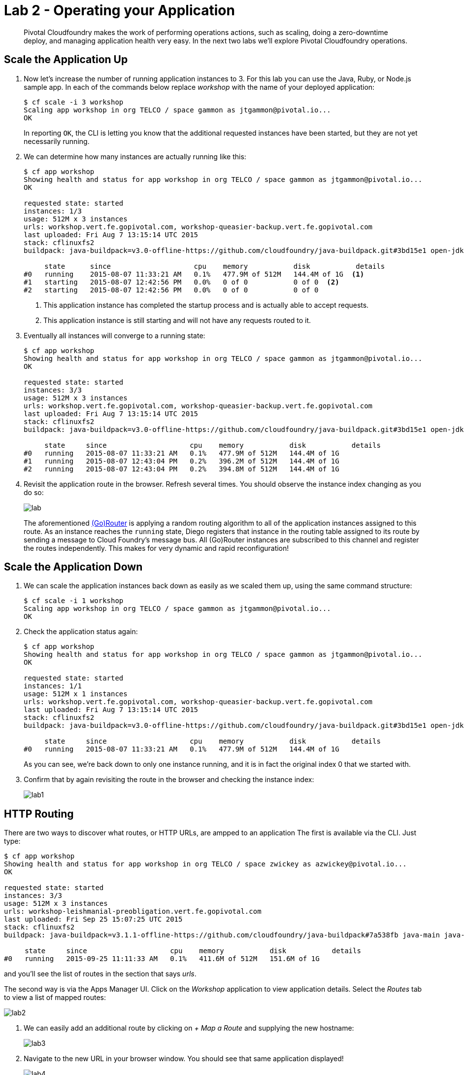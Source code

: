 = Lab 2 - Operating your Application

[abstract]
--
Pivotal Cloudfoundry makes the work of performing operations actions, such as scaling, doing a zero-downtime deploy, and managing application health very easy.
In the next two labs we'll explore Pivotal Cloudfoundry operations.
--

== Scale the Application Up

. Now let's increase the number of running application instances to 3.  For this lab you can use the Java, Ruby, or Node.js sample app.  In each of the commands below replace _workshop_ with the name of your deployed application:
+
----
$ cf scale -i 3 workshop
Scaling app workshop in org TELCO / space gammon as jtgammon@pivotal.io...
OK
----
+
In reporting `OK`, the CLI is letting you know that the additional requested instances have been started, but they are not yet necessarily running.

. We can determine how many instances are actually running like this:
+
====
----
$ cf app workshop
Showing health and status for app workshop in org TELCO / space gammon as jtgammon@pivotal.io...
OK

requested state: started
instances: 1/3
usage: 512M x 3 instances
urls: workshop.vert.fe.gopivotal.com, workshop-queasier-backup.vert.fe.gopivotal.com
last uploaded: Fri Aug 7 13:15:14 UTC 2015
stack: cflinuxfs2
buildpack: java-buildpack=v3.0-offline-https://github.com/cloudfoundry/java-buildpack.git#3bd15e1 open-jdk-jre=1.8.0_40 spring-auto-reconfiguration=1.7.0_RELEASE tomcat-access-logging-support=2.4.0_RELEASE tomcat-instance=8.0.21 tomcat-lifecycle-support=2.4.0_REL...

     state      since                    cpu    memory           disk           details
#0   running    2015-08-07 11:33:21 AM   0.1%   477.9M of 512M   144.4M of 1G  <1>
#1   starting   2015-08-07 12:42:56 PM   0.0%   0 of 0           0 of 0  <2>
#2   starting   2015-08-07 12:42:56 PM   0.0%   0 of 0           0 of 0
----
<1> This application instance has completed the startup process and is actually able to accept requests.
<2> This application instance is still starting and will not have any requests routed to it.
====

. Eventually all instances will converge to a running state:
+
----
$ cf app workshop
Showing health and status for app workshop in org TELCO / space gammon as jtgammon@pivotal.io...
OK

requested state: started
instances: 3/3
usage: 512M x 3 instances
urls: workshop.vert.fe.gopivotal.com, workshop-queasier-backup.vert.fe.gopivotal.com
last uploaded: Fri Aug 7 13:15:14 UTC 2015
stack: cflinuxfs2
buildpack: java-buildpack=v3.0-offline-https://github.com/cloudfoundry/java-buildpack.git#3bd15e1 open-jdk-jre=1.8.0_40 spring-auto-reconfiguration=1.7.0_RELEASE tomcat-access-logging-support=2.4.0_RELEASE tomcat-instance=8.0.21 tomcat-lifecycle-support=2.4.0_REL...

     state     since                    cpu    memory           disk           details
#0   running   2015-08-07 11:33:21 AM   0.1%   477.9M of 512M   144.4M of 1G
#1   running   2015-08-07 12:43:04 PM   0.2%   396.2M of 512M   144.4M of 1G
#2   running   2015-08-07 12:43:04 PM   0.2%   394.8M of 512M   144.4M of 1G
----

. Revisit the application route in the browser.
Refresh several times.
You should observe the instance index changing as you do so:
+
image::lab.png[]
+
The aforementioned http://docs.cloudfoundry.org/concepts/architecture/router.html[(Go)Router] is applying a random routing algorithm to all of the application instances assigned to this route.
As an instance reaches the `running` state, Diego registers that instance in the routing table assigned to its route by sending a message to Cloud Foundry's message bus.
All (Go)Router instances are subscribed to this channel and register the routes independently.
This makes for very dynamic and rapid reconfiguration!

== Scale the Application Down

. We can scale the application instances back down as easily as we scaled them up, using the same command structure:
+
----
$ cf scale -i 1 workshop
Scaling app workshop in org TELCO / space gammon as jtgammon@pivotal.io...
OK
----

. Check the application status again:
+
----
$ cf app workshop
Showing health and status for app workshop in org TELCO / space gammon as jtgammon@pivotal.io...
OK

requested state: started
instances: 1/1
usage: 512M x 1 instances
urls: workshop.vert.fe.gopivotal.com, workshop-queasier-backup.vert.fe.gopivotal.com
last uploaded: Fri Aug 7 13:15:14 UTC 2015
stack: cflinuxfs2
buildpack: java-buildpack=v3.0-offline-https://github.com/cloudfoundry/java-buildpack.git#3bd15e1 open-jdk-jre=1.8.0_40 spring-auto-reconfiguration=1.7.0_RELEASE tomcat-access-logging-support=2.4.0_RELEASE tomcat-instance=8.0.21 tomcat-lifecycle-support=2.4.0_REL...

     state     since                    cpu    memory           disk           details
#0   running   2015-08-07 11:33:21 AM   0.1%   477.9M of 512M   144.4M of 1G
----
+
As you can see, we're back down to only one instance running, and it is in fact the original index 0 that we started with.

. Confirm that by again revisiting the route in the browser and checking the instance index:
+
image::lab1.png[]

== HTTP Routing

There are two ways to discover what routes, or HTTP URLs, are ampped to an application
The first is available via the CLI. Just type:

----
$ cf app workshop
Showing health and status for app workshop in org TELCO / space zwickey as azwickey@pivotal.io...
OK

requested state: started
instances: 3/3
usage: 512M x 3 instances
urls: workshop-leishmanial-preobligation.vert.fe.gopivotal.com
last uploaded: Fri Sep 25 15:07:25 UTC 2015
stack: cflinuxfs2
buildpack: java-buildpack=v3.1.1-offline-https://github.com/cloudfoundry/java-buildpack#7a538fb java-main java-opts open-jdk-like-jre=1.8.0_51 open-jdk-like-memory-calculator=1.1.1_RELEASE spring-auto-reconfiguration=1.7.0_RELEASE

     state     since                    cpu    memory           disk           details
#0   running   2015-09-25 11:11:33 AM   0.1%   411.6M of 512M   151.6M of 1G
----

and you'll see the list of routes in the section that says _urls_.

The second way is via the Apps Manager UI.  Click on the _Workshop_ application to view application details.  Select the _Routes_ tab to view a list of mapped routes:

image::lab2.png[]

. We can easily add an additional route by clicking on _+ Map a Route_ and supplying the new hostname:
+
image::lab3.png[]

. Navigate to the new URL in your browser window.  You should see that same application displayed!
+
image::lab4.png[]

. We can just as easily remove a route by clicking on _Unmap_ on the route you wish to remove.
+
image::lab5.png[]
+
If you navigate to that URL you'll receive a HTTP 404 response
+
image::lab6.png[]

. This is how blue-green deployments are accomplished.
+
image::blue-green.png[]

